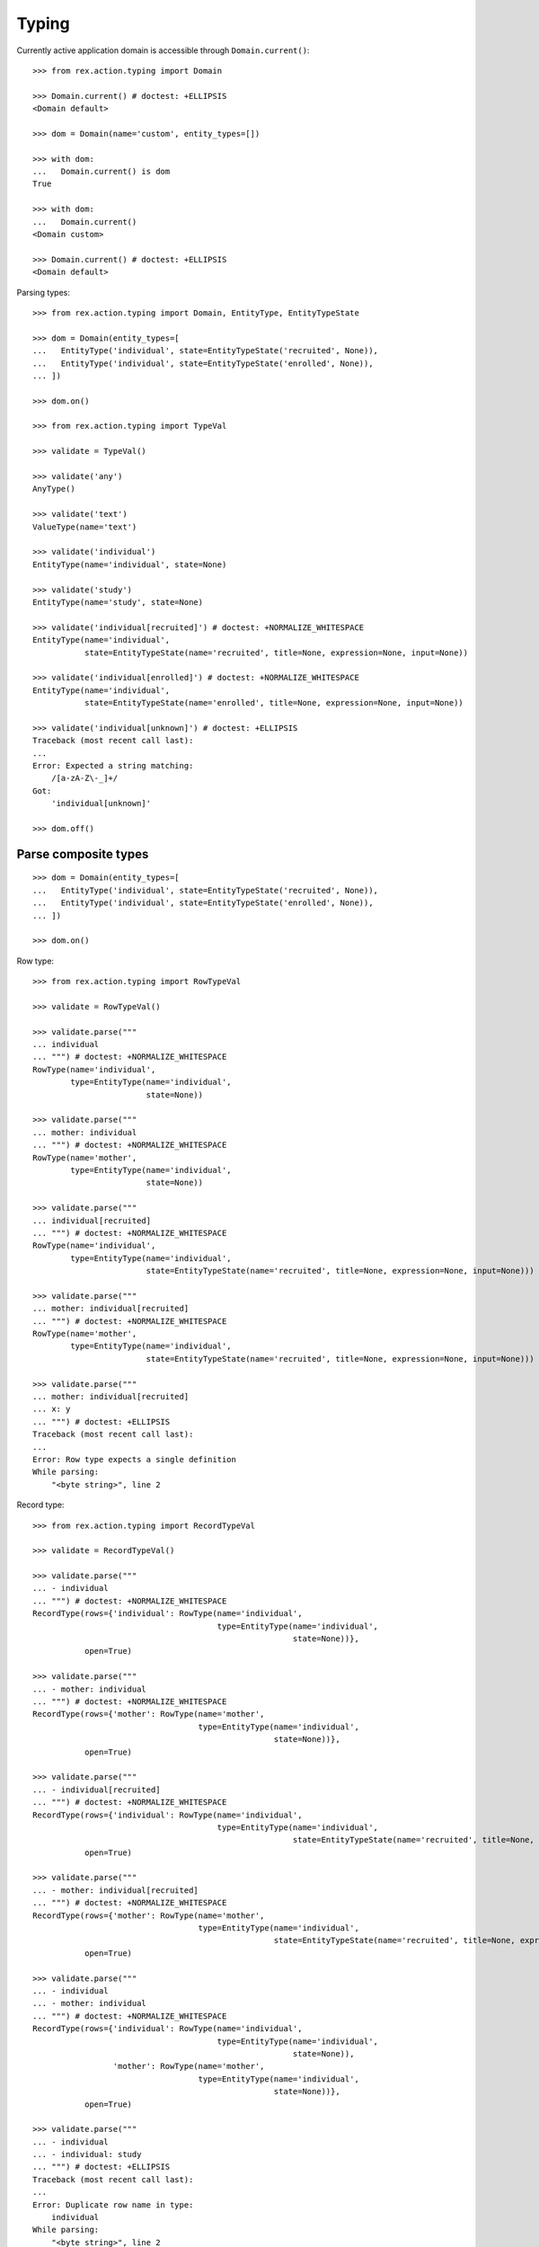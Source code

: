 Typing
======

Currently active application domain is accessible through ``Domain.current()``::

  >>> from rex.action.typing import Domain

  >>> Domain.current() # doctest: +ELLIPSIS
  <Domain default>

  >>> dom = Domain(name='custom', entity_types=[])

  >>> with dom:
  ...   Domain.current() is dom
  True

  >>> with dom:
  ...   Domain.current()
  <Domain custom>

  >>> Domain.current() # doctest: +ELLIPSIS
  <Domain default>

Parsing types::

  >>> from rex.action.typing import Domain, EntityType, EntityTypeState

  >>> dom = Domain(entity_types=[
  ...   EntityType('individual', state=EntityTypeState('recruited', None)),
  ...   EntityType('individual', state=EntityTypeState('enrolled', None)),
  ... ])

  >>> dom.on()

  >>> from rex.action.typing import TypeVal

  >>> validate = TypeVal()

  >>> validate('any')
  AnyType()

  >>> validate('text')
  ValueType(name='text')

  >>> validate('individual')
  EntityType(name='individual', state=None)

  >>> validate('study')
  EntityType(name='study', state=None)

  >>> validate('individual[recruited]') # doctest: +NORMALIZE_WHITESPACE
  EntityType(name='individual',
             state=EntityTypeState(name='recruited', title=None, expression=None, input=None))

  >>> validate('individual[enrolled]') # doctest: +NORMALIZE_WHITESPACE
  EntityType(name='individual',
             state=EntityTypeState(name='enrolled', title=None, expression=None, input=None))

  >>> validate('individual[unknown]') # doctest: +ELLIPSIS
  Traceback (most recent call last):
  ...
  Error: Expected a string matching:
      /[a-zA-Z\-_]+/
  Got:
      'individual[unknown]'

  >>> dom.off()

Parse composite types
---------------------

::

  >>> dom = Domain(entity_types=[
  ...   EntityType('individual', state=EntityTypeState('recruited', None)),
  ...   EntityType('individual', state=EntityTypeState('enrolled', None)),
  ... ])

  >>> dom.on()

Row type::

  >>> from rex.action.typing import RowTypeVal

  >>> validate = RowTypeVal()

  >>> validate.parse("""
  ... individual
  ... """) # doctest: +NORMALIZE_WHITESPACE
  RowType(name='individual',
          type=EntityType(name='individual',
                          state=None))

  >>> validate.parse("""
  ... mother: individual
  ... """) # doctest: +NORMALIZE_WHITESPACE
  RowType(name='mother',
          type=EntityType(name='individual',
                          state=None))

  >>> validate.parse("""
  ... individual[recruited]
  ... """) # doctest: +NORMALIZE_WHITESPACE
  RowType(name='individual',
          type=EntityType(name='individual',
                          state=EntityTypeState(name='recruited', title=None, expression=None, input=None)))

  >>> validate.parse("""
  ... mother: individual[recruited]
  ... """) # doctest: +NORMALIZE_WHITESPACE
  RowType(name='mother',
          type=EntityType(name='individual',
                          state=EntityTypeState(name='recruited', title=None, expression=None, input=None)))

  >>> validate.parse("""
  ... mother: individual[recruited]
  ... x: y
  ... """) # doctest: +ELLIPSIS
  Traceback (most recent call last):
  ...
  Error: Row type expects a single definition
  While parsing:
      "<byte string>", line 2

Record type::

  >>> from rex.action.typing import RecordTypeVal

  >>> validate = RecordTypeVal()

  >>> validate.parse("""
  ... - individual
  ... """) # doctest: +NORMALIZE_WHITESPACE
  RecordType(rows={'individual': RowType(name='individual',
                                         type=EntityType(name='individual',
                                                         state=None))},
             open=True)

  >>> validate.parse("""
  ... - mother: individual
  ... """) # doctest: +NORMALIZE_WHITESPACE
  RecordType(rows={'mother': RowType(name='mother',
                                     type=EntityType(name='individual',
                                                     state=None))},
             open=True)

  >>> validate.parse("""
  ... - individual[recruited]
  ... """) # doctest: +NORMALIZE_WHITESPACE
  RecordType(rows={'individual': RowType(name='individual',
                                         type=EntityType(name='individual',
                                                         state=EntityTypeState(name='recruited', title=None, expression=None, input=None)))},
             open=True)

  >>> validate.parse("""
  ... - mother: individual[recruited]
  ... """) # doctest: +NORMALIZE_WHITESPACE
  RecordType(rows={'mother': RowType(name='mother',
                                     type=EntityType(name='individual',
                                                     state=EntityTypeState(name='recruited', title=None, expression=None, input=None)))},
             open=True)

  >>> validate.parse("""
  ... - individual
  ... - mother: individual
  ... """) # doctest: +NORMALIZE_WHITESPACE
  RecordType(rows={'individual': RowType(name='individual',
                                         type=EntityType(name='individual',
                                                         state=None)),
                   'mother': RowType(name='mother',
                                     type=EntityType(name='individual',
                                                     state=None))},
             open=True)

  >>> validate.parse("""
  ... - individual
  ... - individual: study
  ... """) # doctest: +ELLIPSIS
  Traceback (most recent call last):
  ...
  Error: Duplicate row name in type:
      individual
  While parsing:
      "<byte string>", line 2

::

  >>> dom.off()

Annotate port with type information
-----------------------------------

::

  >>> from rex.core import Rex
  >>> app = Rex('-', 'rex.action_demo')

  >>> dom = Domain(entity_types=[
  ...   EntityType('individual', state=EntityTypeState('recruited', 'true()')),
  ...   EntityType('individual', state=EntityTypeState('enrolled', 'false()')),
  ... ])

  >>> app.on()
  >>> dom.on()

::

  >>> from rex.action.typing import annotate_port
  >>> from rex.port import Port
  
  >>> port = Port("""
  ... entity: individual
  ... with:
  ... - entity: identity
  ... """)

  >>> annotate_port(dom, port)
  Port('''
  entity: individual
  select: [code, sex, mother, father, adopted_mother, adopted_father]
  with:
  - entity: identity
    select: [fullname, givenname, middle, preferred_name, middle_name, surname, birthdate,
      notes, deathdate, deceased]
    with:
    - calculation: meta:type
      expression: '''identity'''
  - calculation: meta:type
    expression: '''individual'''
  - calculation: meta:state:recruited
    expression: true()
  - calculation: meta:state:enrolled
    expression: false()
  ''')

::

  >>> app.off()
  >>> dom.off()
